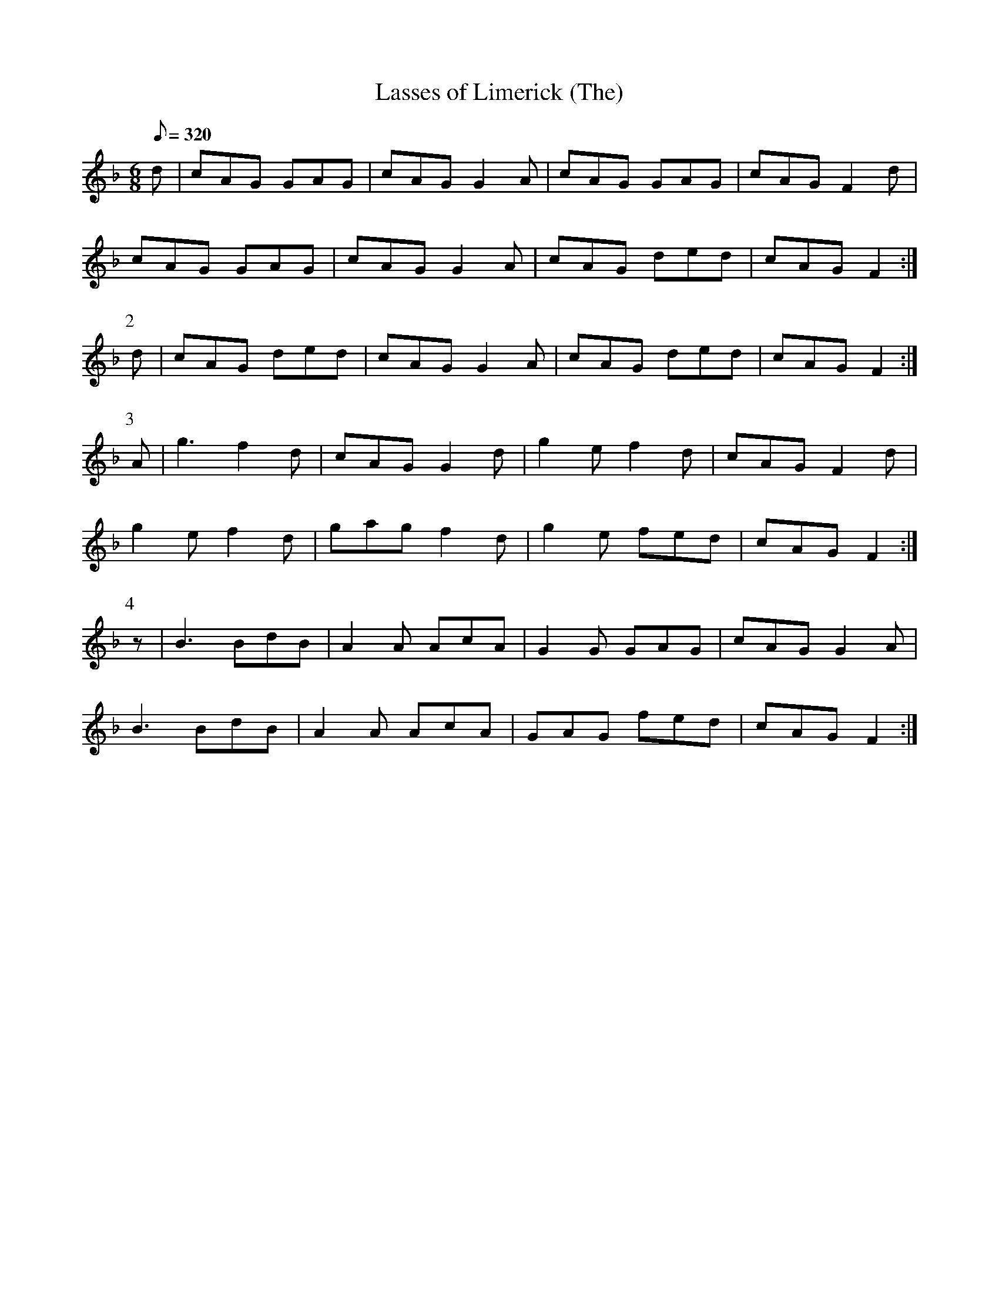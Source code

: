 X:160
T: Lasses of Limerick (The)
N: O'Farrell's Pocket Companion v.2 (Sky ed. p.82)
N: "Irish"
M: 6/8
L: 1/8
R: jig
Q: 320
K: Gdor
d|cAG GAG|cAG G2A|cAG GAG|cAG F2d|
cAG GAG|cAG G2A|cAG ded|cAG F2 :|
P:2
d|cAG ded|cAG G2A|cAG ded|cAG F2 :|
P:3
A|g3 f2d|cAG G2d|g2e f2d|cAG F2d|
g2e f2d|gag f2d|g2e fed|cAG F2 :|
P:4
z|B3 BdB|A2A AcA|G2G GAG|cAG G2A|
B3 BdB|A2A AcA|GAG fed|cAG F2 :|
